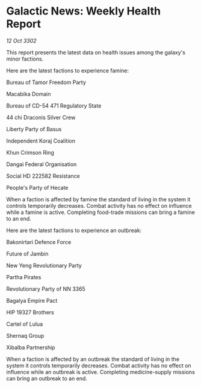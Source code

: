 * Galactic News: Weekly Health Report

/12 Oct 3302/

This report presents the latest data on health issues among the galaxy's minor factions. 

Here are the latest factions to experience famine: 

Bureau of Tamor Freedom Party	 

Macabika Domain 

Bureau of CD-54 471 Regulatory State 

44 chi Draconis Silver Crew 

Liberty Party of Basus 

Independent Koraj Coalition 

Khun Crimson Ring 

Dangai Federal Organisation 

Social HD 222582 Resistance 

People's Party of Hecate 

When a faction is affected by famine the standard of living in the system it controls temporarily decreases. Combat activity has no effect on influence while a famine is active. Completing food-trade missions can bring a famine to an end. 

Here are the latest factions to experience an outbreak: 

Bakonirtari Defence Force 

Future of Jambin 

New Yeng Revolutionary Party 

Partha Pirates 

Revolutionary Party of NN 3365 

Bagalya Empire Pact 

HIP 19327 Brothers 

Cartel of Lulua 

Shernaq Group 

Xibalba Partnership 

When a faction is affected by an outbreak the standard of living in the system it controls temporarily decreases. Combat activity has no effect on influence while an outbreak is active. Completing medicine-supply missions can bring an outbreak to an end.